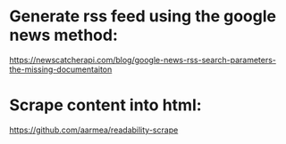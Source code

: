 * Generate rss feed using the google news method:  
    https://newscatcherapi.com/blog/google-news-rss-search-parameters-the-missing-documentaiton
* Scrape content into html:
    https://github.com/aarmea/readability-scrape



    